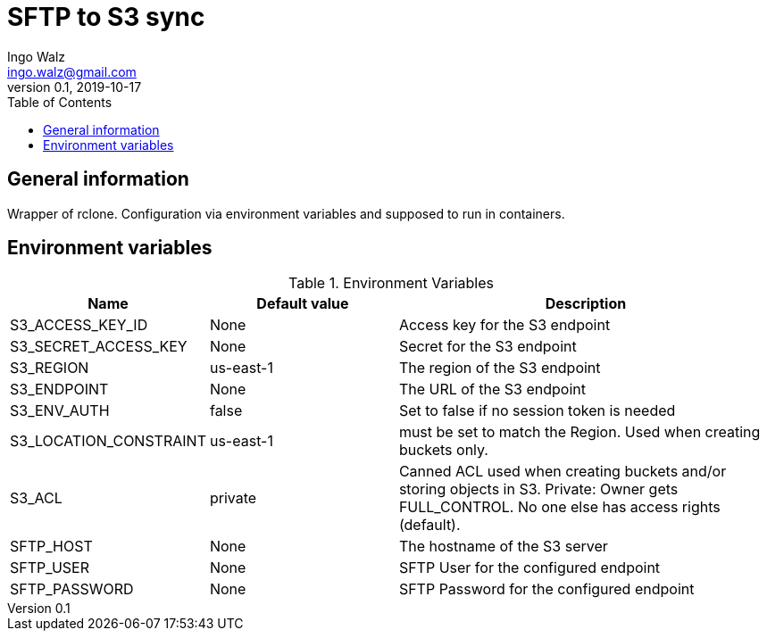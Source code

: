 = SFTP to S3 sync
Ingo Walz <ingo.walz@gmail.com>
v0.1, 2019-10-17
:toc:
:allow-uri-read:

== General information
Wrapper of rclone. Configuration via environment variables and supposed to run in containers.

== Environment variables
[cols="1,1,2", options="header"] 
.Environment Variables
|===
|Name
|Default value
|Description

|S3_ACCESS_KEY_ID
|None
|Access key for the S3 endpoint

|S3_SECRET_ACCESS_KEY
|None
|Secret for the S3 endpoint

|S3_REGION
|us-east-1
|The region of the S3 endpoint

|S3_ENDPOINT
|None
|The URL of the S3 endpoint

|S3_ENV_AUTH
|false
|Set to false if no session token is needed

|S3_LOCATION_CONSTRAINT
|us-east-1
|must be set to match the Region. Used when creating buckets only.

|S3_ACL
|private
|Canned ACL used when creating buckets and/or storing objects in S3. Private: Owner gets FULL_CONTROL. No one else has access rights (default).

|SFTP_HOST
|None
|The hostname of the S3 server

|SFTP_USER
|None
|SFTP User for the configured endpoint

|SFTP_PASSWORD
|None
|SFTP Password for the configured endpoint
|===
